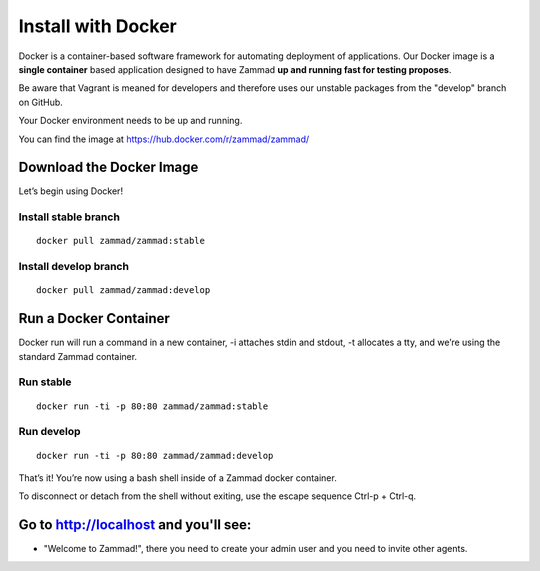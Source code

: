 Install with Docker
*******************

Docker is a container-based software framework for automating deployment of applications. Our Docker image is a **single container** based application designed to have Zammad **up and running fast for testing proposes**.

Be aware that Vagrant is meaned for developers and therefore uses our unstable packages from the "develop" branch on GitHub.

Your Docker environment needs to be up and running.

You can find the image at https://hub.docker.com/r/zammad/zammad/

Download the Docker Image
=========================

Let’s begin using Docker!

Install stable branch
---------------------

::

 docker pull zammad/zammad:stable


Install develop branch
----------------------

::

 docker pull zammad/zammad:develop


Run a Docker Container
======================

Docker run will run a command in a new container, -i attaches stdin and stdout, -t allocates a tty, and we’re using the standard Zammad container.

Run stable
----------

::

 docker run -ti -p 80:80 zammad/zammad:stable

Run develop
-----------

::

 docker run -ti -p 80:80 zammad/zammad:develop


That’s it! You’re now using a bash shell inside of a Zammad docker container.

To disconnect or detach from the shell without exiting, use the escape sequence Ctrl-p + Ctrl-q.


Go to http://localhost and you'll see:
===========================================

* "Welcome to Zammad!", there you need to create your admin user and you need to invite other agents.
